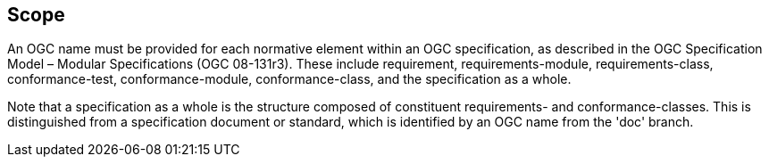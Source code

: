 == Scope

An OGC name must be provided for each normative element within an OGC specification, as described in the OGC Specification Model – Modular Specifications (OGC 08-131r3). These include requirement, requirements-module, requirements-class, conformance-test, conformance-module, conformance-class, and the specification as a whole.

Note that a specification as a whole is the structure composed of constituent requirements- and conformance-classes. This is distinguished from a specification document or standard, which is identified by an OGC name from the 'doc' branch.   

